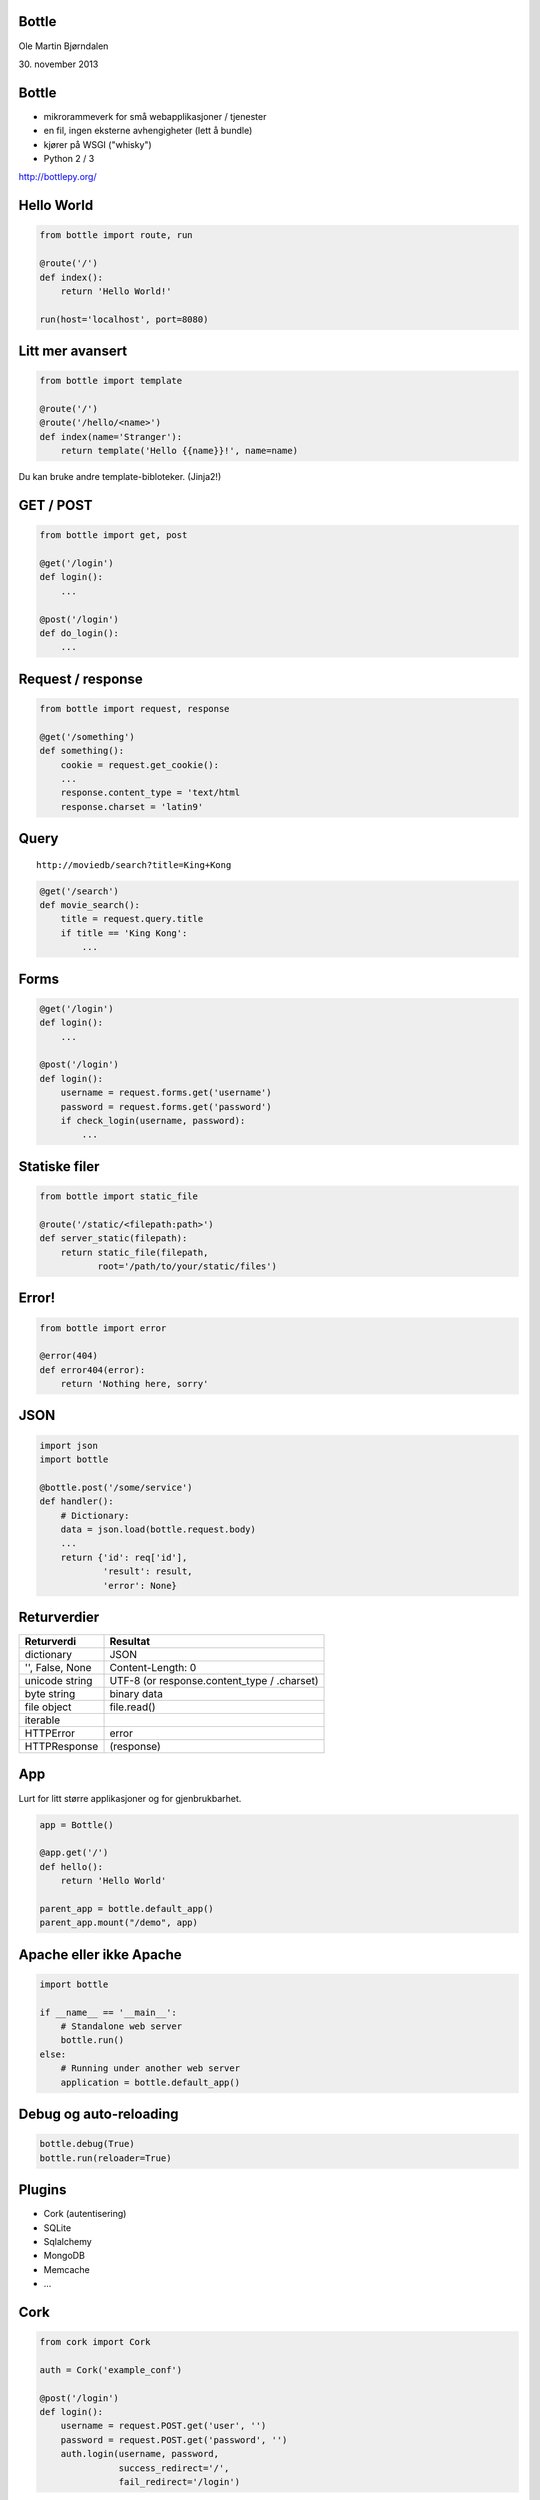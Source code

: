 Bottle
------

Ole Martin Bjørndalen

\30. november 2013


Bottle
------

* mikrorammeverk for små webapplikasjoner / tjenester

* en fil, ingen eksterne avhengigheter (lett å bundle)

* kjører på WSGI ("whisky")

* Python 2 / 3

http://bottlepy.org/


Hello World
-----------

.. code-block:: python

    from bottle import route, run

    @route('/')
    def index():
        return 'Hello World!'

    run(host='localhost', port=8080)


Litt mer avansert
-----------------

.. code-block:: python

    from bottle import template

    @route('/')
    @route('/hello/<name>')
    def index(name='Stranger'):
        return template('Hello {{name}}!', name=name)

Du kan bruke andre template-bibloteker. (Jinja2!)


GET / POST
----------

.. code-block:: python

    from bottle import get, post
    
    @get('/login')
    def login():
        ...

    @post('/login')
    def do_login():
        ...


Request / response
------------------

.. code-block:: python

    from bottle import request, response

    @get('/something')
    def something():
        cookie = request.get_cookie():
        ...
        response.content_type = 'text/html
        response.charset = 'latin9'


Query
-----

::

    http://moviedb/search?title=King+Kong

.. code-block:: python

    @get('/search')
    def movie_search():
        title = request.query.title
        if title == 'King Kong':
            ...


Forms
-----

.. code-block:: python

    @get('/login')
    def login():
        ...

    @post('/login')
    def login():
        username = request.forms.get('username')
        password = request.forms.get('password')
        if check_login(username, password):
            ...


Statiske filer
--------------

.. code-block:: python

    from bottle import static_file

    @route('/static/<filepath:path>')
    def server_static(filepath):
        return static_file(filepath,
               root='/path/to/your/static/files')


Error!
------

.. code-block:: python

    from bottle import error

    @error(404)
    def error404(error):
        return 'Nothing here, sorry'


JSON
----

.. code-block:: python

    import json
    import bottle

    @bottle.post('/some/service')
    def handler():
        # Dictionary:
        data = json.load(bottle.request.body)
        ...
        return {'id': req['id'],
                'result': result,
                'error': None}


Returverdier
------------

===============  ============
Returverdi       Resultat
===============  ============
dictionary       JSON
'', False, None  Content-Length: 0
unicode string   UTF-8 (or response.content_type / .charset)
byte string      binary data
file object      file.read()
iterable         
HTTPError        error
HTTPResponse     (response)
===============  ============


App
---

Lurt for litt større applikasjoner og for gjenbrukbarhet.

.. code-block:: python

    app = Bottle()

    @app.get('/')
    def hello():
        return 'Hello World'

    parent_app = bottle.default_app()
    parent_app.mount("/demo", app)


Apache eller ikke Apache
------------------------

.. code-block:: python

    import bottle

    if __name__ == '__main__':
        # Standalone web server
        bottle.run()
    else:
        # Running under another web server
        application = bottle.default_app()


Debug og auto-reloading
-----------------------

.. code-block:: python

    bottle.debug(True)
    bottle.run(reloader=True)


Plugins
-------

* Cork (autentisering)

* SQLite

* Sqlalchemy

* MongoDB

* Memcache

* ...


Cork
----

.. code-block:: python

    from cork import Cork

    auth = Cork('example_conf')

    @post('/login')
    def login():
        username = request.POST.get('user', '')
        password = request.POST.get('password', '')
        auth.login(username, password,
                   success_redirect='/',
                   fail_redirect='/login')


Annet
-----

* sessions

* cookies

* greenlets

* event callbacks (tornado)

* websockets


JSON-RPC
--------

.. code-block:: python

    import bottle_jsonrpc
    
    class Methods:
        def add(self, a, b):
            return a + b
    
    bottle_jsonrpc('/math', Methods())

http://github.com/olemb/bottle_jsonrpc


Flask
-----

Mye det samme, men basert på Werkzeug og Jinja2.

.. code-block:: python

    from flask import Flask
    app = Flask(__name__)

    @app.route("/")
    def hello():
        return "Hello World!"

    if __name__ == "__main__":
        app.run()


Slutt
-----

`server.py <server.py>`_

http://bottlepy.org/

http://github.com/defnull/bottle/
